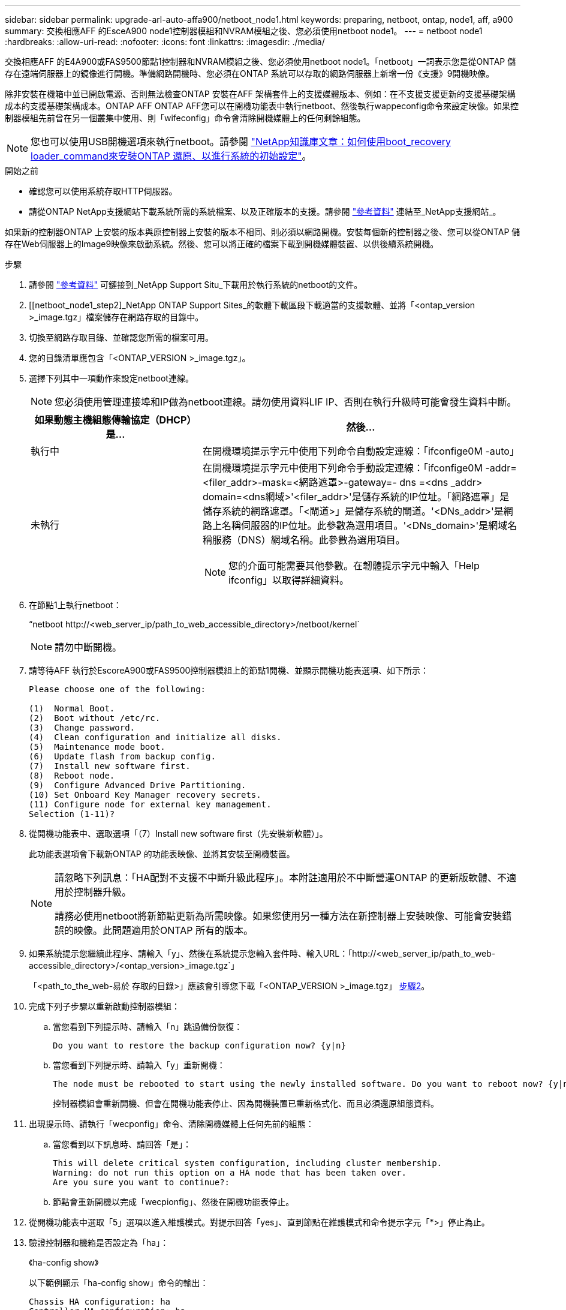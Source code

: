 ---
sidebar: sidebar 
permalink: upgrade-arl-auto-affa900/netboot_node1.html 
keywords: preparing, netboot, ontap, node1, aff, a900 
summary: 交換相應AFF 的EsceA900 node1控制器模組和NVRAM模組之後、您必須使用netboot node1。 
---
= netboot node1
:hardbreaks:
:allow-uri-read: 
:nofooter: 
:icons: font
:linkattrs: 
:imagesdir: ./media/


[role="lead"]
交換相應AFF 的E4A900或FAS9500節點1控制器和NVRAM模組之後、您必須使用netboot node1。「netboot」一詞表示您是從ONTAP 儲存在遠端伺服器上的鏡像進行開機。準備網路開機時、您必須在ONTAP 系統可以存取的網路伺服器上新增一份《支援》9開機映像。

除非安裝在機箱中並已開啟電源、否則無法檢查ONTAP 安裝在AFF 架構套件上的支援媒體版本、例如：在不支援支援更新的支援基礎架構成本的支援基礎架構成本。ONTAP AFF ONTAP AFF您可以在開機功能表中執行netboot、然後執行wappeconfig命令來設定映像。如果控制器模組先前曾在另一個叢集中使用、則「wifeconfig」命令會清除開機媒體上的任何剩餘組態。


NOTE: 您也可以使用USB開機選項來執行netboot。請參閱 link:https://kb.netapp.com/Advice_and_Troubleshooting/Data_Storage_Software/ONTAP_OS/How_to_use_the_boot_recovery_LOADER_command_for_installing_ONTAP_for_initial_setup_of_a_system["NetApp知識庫文章：如何使用boot_recovery loader_command來安裝ONTAP 還原、以進行系統的初始設定"^]。

.開始之前
* 確認您可以使用系統存取HTTP伺服器。
* 請從ONTAP NetApp支援網站下載系統所需的系統檔案、以及正確版本的支援。請參閱 link:other_references.html["參考資料"] 連結至_NetApp支援網站_。


如果新的控制器ONTAP 上安裝的版本與原控制器上安裝的版本不相同、則必須以網路開機。安裝每個新的控制器之後、您可以從ONTAP 儲存在Web伺服器上的Image9映像來啟動系統。然後、您可以將正確的檔案下載到開機媒體裝置、以供後續系統開機。

.步驟
. 請參閱 link:other_references.html["參考資料"] 可鏈接到_NetApp Support Situ_下載用於執行系統的netboot的文件。
. [[netboot_node1_step2]_NetApp ONTAP Support Sites_的軟體下載區段下載適當的支援軟體、並將「<ontap_version >_image.tgz」檔案儲存在網路存取的目錄中。
. 切換至網路存取目錄、並確認您所需的檔案可用。
. 您的目錄清單應包含「<ONTAP_VERSION >_image.tgz」。
. 選擇下列其中一項動作來設定netboot連線。
+

NOTE: 您必須使用管理連接埠和IP做為netboot連線。請勿使用資料LIF IP、否則在執行升級時可能會發生資料中斷。

+
[cols="35,65"]
|===
| 如果動態主機組態傳輸協定（DHCP）是... | 然後... 


| 執行中 | 在開機環境提示字元中使用下列命令自動設定連線：「ifconfige0M -auto」 


| 未執行  a| 
在開機環境提示字元中使用下列命令手動設定連線：「ifconfige0M -addr=<filer_addr>-mask=<網路遮罩>-gateway=- dns =<dns _addr> domain=<dns網域>'<filer_addr>'是儲存系統的IP位址。「網路遮罩」是儲存系統的網路遮罩。「<閘道>」是儲存系統的閘道。'<DNs_addr>'是網路上名稱伺服器的IP位址。此參數為選用項目。'<DNs_domain>'是網域名稱服務（DNS）網域名稱。此參數為選用項目。


NOTE: 您的介面可能需要其他參數。在韌體提示字元中輸入「Help ifconfig」以取得詳細資料。

|===
. 在節點1上執行netboot：
+
“netboot \http://<web_server_ip/path_to_web_accessible_directory>/netboot/kernel`

+

NOTE: 請勿中斷開機。

. 請等待AFF 執行於EscoreA900或FAS9500控制器模組上的節點1開機、並顯示開機功能表選項、如下所示：
+
[listing]
----
Please choose one of the following:

(1)  Normal Boot.
(2)  Boot without /etc/rc.
(3)  Change password.
(4)  Clean configuration and initialize all disks.
(5)  Maintenance mode boot.
(6)  Update flash from backup config.
(7)  Install new software first.
(8)  Reboot node.
(9)  Configure Advanced Drive Partitioning.
(10) Set Onboard Key Manager recovery secrets.
(11) Configure node for external key management.
Selection (1-11)?
----
. 從開機功能表中、選取選項「（7）Install new software first（先安裝新軟體）」。
+
此功能表選項會下載新ONTAP 的功能表映像、並將其安裝至開機裝置。

+
[NOTE]
====
請忽略下列訊息：「HA配對不支援不中斷升級此程序」。本附註適用於不中斷營運ONTAP 的更新版軟體、不適用於控制器升級。

請務必使用netboot將新節點更新為所需映像。如果您使用另一種方法在新控制器上安裝映像、可能會安裝錯誤的映像。此問題適用於ONTAP 所有的版本。

====
. 如果系統提示您繼續此程序、請輸入「y」、然後在系統提示您輸入套件時、輸入URL：「http://<web_server_ip/path_to_web-accessible_directory>/<ontap_version>_image.tgz`」
+
「<path_to_the_web-易於 存取的目錄>」應該會引導您下載「<ONTAP_VERSION >_image.tgz」 <<netboot_node1_step2,步驟2>>。

. 完成下列子步驟以重新啟動控制器模組：
+
.. 當您看到下列提示時、請輸入「n」跳過備份恢復：
+
[listing]
----
Do you want to restore the backup configuration now? {y|n}
----
.. 當您看到下列提示時、請輸入「y」重新開機：
+
[listing]
----
The node must be rebooted to start using the newly installed software. Do you want to reboot now? {y|n}
----
+
控制器模組會重新開機、但會在開機功能表停止、因為開機裝置已重新格式化、而且必須還原組態資料。



. 出現提示時、請執行「wecponfig」命令、清除開機媒體上任何先前的組態：
+
.. 當您看到以下訊息時、請回答「是」：
+
[listing]
----
This will delete critical system configuration, including cluster membership.
Warning: do not run this option on a HA node that has been taken over.
Are you sure you want to continue?:
----
.. 節點會重新開機以完成「wecpionfig」、然後在開機功能表停止。


. 從開機功能表中選取「5」選項以進入維護模式。對提示回答「yes」、直到節點在維護模式和命令提示字元「*>」停止為止。
. 驗證控制器和機箱是否設定為「ha」：
+
《ha-config show》

+
以下範例顯示「ha-config show」命令的輸出：

+
[listing]
----
Chassis HA configuration: ha
Controller HA configuration: ha
----
. 如果控制器和機箱未設定為「ha」、請使用下列命令修正組態：
+
「ha-config modify控制器ha」

+
「ha-config modify機箱ha」

. 驗證「ha-config」設定：
+
《ha-config show》

+
[listing]
----
Chassis HA configuration: ha
Controller HA configuration: ha
----
. 停止節點1：
+
《停止》

+
node1應在載入程式提示下停止。

. 在節點2上、檢查系統日期、時間和時區：
+
'日期'

. 在節點1上、請在開機環境提示字元中使用下列命令檢查日期：
+
「如何日期」

. 如有必要、請在節點1上設定日期：
+
「et date <mm/dd/yed>'

+

NOTE: 在節點1上設定對應的UTC日期。

. 在節點1上、請在開機環境提示字元中使用下列命令檢查時間：
+
「時間安排」

. 如有必要、請在節點1上設定時間：
+
「設定時間<hh：mm：ss>」

+

NOTE: 在節點1上設定對應的UTC時間。

. 在節點1上設定合作夥伴系統ID：
+
「etenv PARTNER-sysid <node2_sysid>'」

+
您可以從node2上的「nodeshow -node2>'命令輸出取得node2系統ID。

+
.. 儲存設定：
+
「aveenv」



. 在node1上的載入程式提示字元中、驗證node1的「合作夥伴sysid」：
+
《prontenv合作夥伴sysid》

+
對於node1、「合作夥伴sysid」必須是node2。


